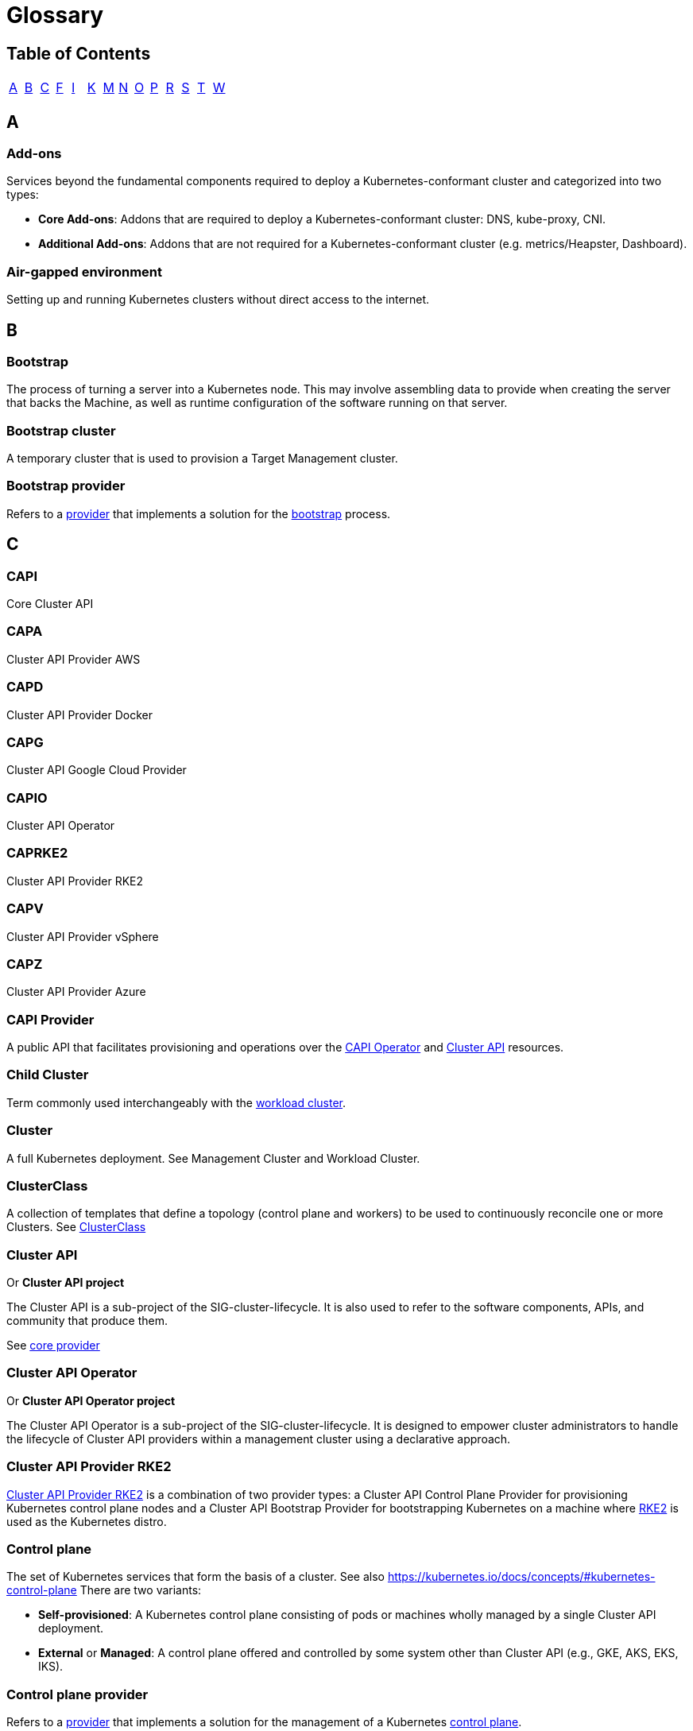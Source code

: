 = Glossary
:sidebar_position: 2

== Table of Contents

[cols=14*]
|===
| link:glossary.adoc#a[A]
| link:glossary.adoc#b[B]
| link:glossary.adoc#c[C]
| link:glossary.adoc#f[F]
| link:glossary.adoc#i[I]
| link:glossary.adoc#k[K]
| link:glossary.adoc#m[M]
| link:glossary.adoc#n[N]
| link:glossary.adoc#o[O]
| link:glossary.adoc#p[P]
| link:glossary.adoc#r[R]
| link:glossary.adoc#s[S]
| link:glossary.adoc#t[T]
| link:glossary.adoc#w[W]
|===

== A

=== Add-ons

Services beyond the fundamental components required to deploy a Kubernetes-conformant cluster and categorized into two types:

* *Core Add-ons*: Addons that are required to deploy a Kubernetes-conformant cluster: DNS, kube-proxy, CNI.
* *Additional Add-ons*: Addons that are not required for a Kubernetes-conformant cluster (e.g. metrics/Heapster, Dashboard).

=== Air-gapped environment

Setting up and running Kubernetes clusters without direct access to the internet.

== B

=== Bootstrap

The process of turning a server into a Kubernetes node. This may involve assembling data to provide when creating the server that backs the Machine, as well as runtime configuration of the software running on that server.

=== Bootstrap cluster

A temporary cluster that is used to provision a Target Management cluster.

=== Bootstrap provider

Refers to a <<provider,provider>> that implements a solution for the <<bootstrap,bootstrap>> process.

== C

=== CAPI

Core Cluster API

=== CAPA

Cluster API Provider AWS

=== CAPD

Cluster API Provider Docker

=== CAPG

Cluster API Google Cloud Provider

=== CAPIO

Cluster API Operator

=== CAPRKE2

Cluster API Provider RKE2

=== CAPV

Cluster API Provider vSphere

=== CAPZ

Cluster API Provider Azure

=== CAPI Provider

A public API that facilitates provisioning and operations over the <<cluster-api-operator,CAPI Operator>> and <<cluster-api,Cluster API>> resources.

=== Child Cluster

Term commonly used interchangeably with the <<workload-cluster,workload cluster>>.

=== Cluster

A full Kubernetes deployment. See Management Cluster and Workload Cluster.

=== ClusterClass

A collection of templates that define a topology (control plane and workers) to be used to continuously reconcile one or more Clusters.
See xref:../getting-started/cluster-class/create_cluster.adoc[ClusterClass]

=== Cluster API

Or *Cluster API project*

The Cluster API is a sub-project of the SIG-cluster-lifecycle. It is also used to refer to the software components, APIs, and community that produce them.

See <<core-provider,core provider>>

=== Cluster API Operator

Or *Cluster API Operator project*

The Cluster API Operator is a sub-project of the SIG-cluster-lifecycle. It is designed to empower cluster administrators to handle the lifecycle of Cluster API providers within a management cluster using a declarative approach.

=== Cluster API Provider RKE2

<<caprke2,Cluster API Provider RKE2>> is a combination of two provider types: a Cluster API Control Plane Provider for provisioning Kubernetes control plane nodes and a Cluster API Bootstrap Provider for bootstrapping Kubernetes on a machine where <<rke2,RKE2>> is used as the Kubernetes distro.

=== Control plane

The set of Kubernetes services that form the basis of a cluster. See also https://kubernetes.io/docs/concepts/#kubernetes-control-plane There are two variants:

* *Self-provisioned*: A Kubernetes control plane consisting of pods or machines wholly managed by a single Cluster API deployment.
* *External* or *Managed*: A control plane offered and controlled by some system other than Cluster API (e.g., GKE, AKS, EKS, IKS).

=== Control plane provider

Refers to a <<provider,provider>> that implements a solution for the management of a Kubernetes <<control-plane,control plane>>.

See <<caprke2,CAPRRKE2>>, <<kcp,KCP>>.

=== Core provider

Refers to a <<provider,provider>> that implements Cluster API core controllers; if you
consider that the first project that must be deployed in a management Cluster is Cluster API itself, it should be clear why
the Cluster API project is also referred to as the core provider.

See <<cluster-api,CAPI>>.

== F

=== Fleet

A container management and deployment engine designed to offer users more control on the local cluster and constant monitoring through GitOps. Take a look at https://fleet.rancher.io/[fleet documentation] to know more about Fleet.

== I

=== Infrastructure provider

Refers to a <<provider,provider>> that implements provisioning of infrastructure/computational resources required by
the Cluster or by Machines (e.g. VMs, networking, etc.).
Clouds infrastructure providers include AWS, Azure, or Google; while VMware, MAAS, or metal3.io can be defined as bare metal providers.

=== IPAM provider

Refers to a <<provider,provider>> that allows Cluster API to interact with IPAM solutions.
IPAM provider's interaction with Cluster API is based on the `IPAddressClaim` and `IPAddress` API types.

== K

=== Kubernetes-conformant

Or *Kubernetes-compliant*

A cluster that passes the Kubernetes conformance tests.

=== Kubernetes Operator

A Kubernetes Operator is a method of packaging, deploying, and managing a Kubernetes application. See also https://kubernetes.io/docs/concepts/extend-kubernetes/operator/ for more information.

=== k/k

Refers to the https://github.com/kubernetes/kubernetes[main Kubernetes git repository] or the main Kubernetes project.

=== KCP

Kubeadm Control plane Provider

== M

=== Machine

Or *Machine Resource*

The Custom Resource for Kubernetes that represents an infrastructure component that hosts a Kubernetes node.

=== Manage a cluster

Perform create, scale, upgrade, or destroy operations on the cluster.

=== Managed Kubernetes

Managed Kubernetes refers to any Kubernetes cluster provisioning and maintenance abstraction, usually exposed as an API, that is natively available in a Cloud provider. For example: https://aws.amazon.com/eks/[EKS], https://www.oracle.com/cloud/cloud-native/container-engine-kubernetes/[OKE], https://azure.microsoft.com/en-us/products/kubernetes-service[AKS], https://cloud.google.com/kubernetes-engine[GKE], https://www.ibm.com/cloud/kubernetes-service[IBM Cloud Kubernetes Service], https://www.digitalocean.com/products/kubernetes[DOKS], and many more throughout the Kubernetes Cloud Native ecosystem.

=== Managed Topology

See <<topology,Topology>>

=== Management cluster

The cluster where one or more Infrastructure Providers run, and where resources (e.g. Machines) are stored. Typically referred to when you are provisioning multiple workload clusters.

== N

=== Node pools

A node pool is a group of nodes within a cluster that all have the same configuration.

== O

=== Operating system

Or *OS*

A generically understood combination of a kernel and system-level userspace interface, such as Linux or Windows, as opposed to a particular distribution.

== P

=== Pivot

Pivot is a process for moving the provider components and declared cluster-api resources from a Source Management cluster to a Target Management cluster.

The pivot process is also used for deleting a management cluster and could also be used during an upgrade of the management cluster.

=== Provider

Or *Cluster API provider*

This term was originally used as abbreviation for <<infrastructure-provider,Infrastructure provider>>, but currently it is used
to refer to any project that can be deployed and provides functionality to the Cluster API management Cluster.

See <<bootstrap-provider,Bootstrap provider>>, <<control-plane-provider,Control plane provider>>, <<core-provider,Core provider>>,
<<infrastructure-provider,Infrastructure provider>>, <<ipam-provider,IPAM provider>>, <<runtime-extension-provider,Runtime extension provider>>.

=== Provider components

Refers to the YAML artifact published as part of the release process for <<provider,providers>>;
it usually includes Custom Resource Definitions (CRDs), Deployments (to run the controller manager), RBAC, etc.

In some cases, the same expression is used to refer to the instances of above components deployed in a management cluster.

See <<provider-repository,Provider repository>>

=== Provider repository

Refers to the location where the YAML for <<provider-components,provider components>> are hosted; usually a provider repository hosts
many version of provider components, one for each released version.

== R

=== Rancher

An open-source https://www.rancher.com/[platform] designed to simplify the deployment and management of Kubernetes clusters.

=== Rancher Cluster Agent

A component deployed by Rancher in each Kubernetes cluster it manages. Its primary role is to establish a secure communication channel between the Rancher server and the Kubernetes cluster, enabling Rancher to manage and interact with the cluster.

=== Rancher Manager

The Rancher Manager (or Rancher Server) is where the Rancher UI and API are hosted, and it communicates with managed clusters through components like the <<rancher-cluster-agent,Rancher Cluster Agent>>. It allows users to manage their Kubernetes clusters, applications, and Rancher-specific resources such as Catalogs, Users, Global Roles, and more.

=== Rancher Turtles

A <<kubernetes-operator,Kubernetes operator>> that provides integration between Rancher Manager and Cluster API (CAPI) with the aim of bringing full CAPI support to Rancher.

=== RKE2

Rancher's next-generation, fully conformant Kubernetes distribution that focuses on security and compliance within the U.S. Federal Government sector. See https://docs.rke2.io/[documentation] for more details.

=== Runtime Extension

An external component which is part of a system built on top of Cluster API that can handle requests for a specific Runtime Hook.

=== Runtime Extension provider

Refers to a <<provider,provider>> that implements one or more <<runtime-extension,runtime extensions>>.

== S

=== Scaling

Unless otherwise specified, this refers to horizontal scaling.

=== Stacked control plane

A control plane node where etcd is colocated with the Kubernetes API server, and
is running as a static pod.

=== Server

The infrastructure that backs a <<machine,Machine Resource>>, typically either a cloud instance, virtual machine, or physical host.

== T

=== Topology

A field in the Cluster object spec that allows defining and managing the shape of the Cluster's control plane and worker machines from a single point of control. The Cluster's topology is based on a <<clusterclass,ClusterClass>>.
Sometimes it is also referred as a managed topology.

See <<clusterclass,ClusterClass>>

=== Turtles

Refers to <<rancher-turtles,Rancher Turtles>>

== W

=== Workload Cluster

A cluster created by a ClusterAPI controller, which is _not_ a bootstrap cluster, and is meant to be used by end-users, as opposed to by CAPI tooling.

=== WorkerClass

A collection of templates that define a set of worker nodes in the cluster. A ClusterClass contains zero or more WorkerClass definitions.

See <<clusterclass,ClusterClass>>
